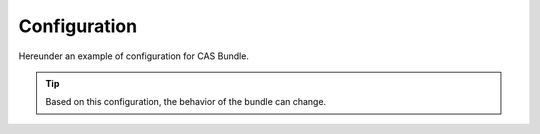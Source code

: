 Configuration
=============

Hereunder an example of configuration for CAS Bundle.

.. tip:: Based on this configuration, the behavior of the bundle can change.

.. code:: yaml
   base_url: https://casserver.herokuapp.com/cas
   protocol:
     login:
       path: /login
       allowed_parameters:
         - service
         - renew
         - gateway
     serviceValidate:
       path: /p3/serviceValidate
       allowed_parameters:
         - format
         - pgtUrl
         - service
         - ticket
       default_parameters:
         format: JSON
         pgtUrl: https://my-app/casProxyCallback
     logout:
       path: /logout
       allowed_parameters:
         - service
       default_parameters:
         service: https://my-app/homepage
     proxy:
       path: /proxy
       allowed_parameters:
         - targetService
         - pgt
     proxyValidate:
       path: /proxyValidate
       allowed_parameters:
         - format
         - pgtUrl
         - service
         - ticket
       default_parameters:
         format: JSON
         pgtUrl: https://my-app/casProxyCallback